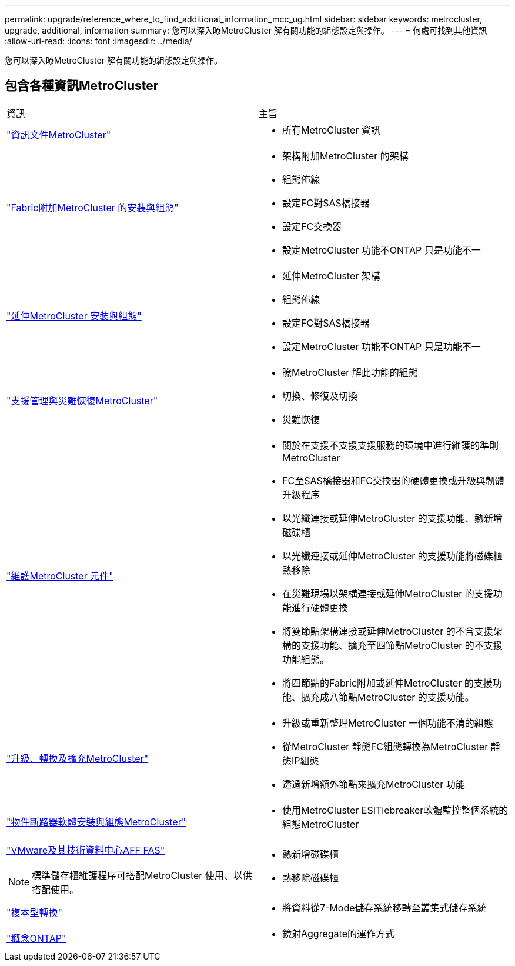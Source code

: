 ---
permalink: upgrade/reference_where_to_find_additional_information_mcc_ug.html 
sidebar: sidebar 
keywords: metrocluster, upgrade, additional, information 
summary: 您可以深入瞭MetroCluster 解有關功能的組態設定與操作。 
---
= 何處可找到其他資訊
:allow-uri-read: 
:icons: font
:imagesdir: ../media/


[role="lead"]
您可以深入瞭MetroCluster 解有關功能的組態設定與操作。



== 包含各種資訊MetroCluster

|===


| 資訊 | 主旨 


 a| 
link:../index.html["資訊文件MetroCluster"]
 a| 
* 所有MetroCluster 資訊




 a| 
link:../install-fc/index.html["Fabric附加MetroCluster 的安裝與組態"]
 a| 
* 架構附加MetroCluster 的架構
* 組態佈線
* 設定FC對SAS橋接器
* 設定FC交換器
* 設定MetroCluster 功能不ONTAP 只是功能不一




 a| 
link:../install-stretch/concept_considerations_differences.html["延伸MetroCluster 安裝與組態"]
 a| 
* 延伸MetroCluster 架構
* 組態佈線
* 設定FC對SAS橋接器
* 設定MetroCluster 功能不ONTAP 只是功能不一




 a| 
link:../disaster-recovery/concept_dr_workflow.html["支援管理與災難恢復MetroCluster"]
 a| 
* 瞭MetroCluster 解此功能的組態
* 切換、修復及切換
* 災難恢復




 a| 
link:../maintain/index.html["維護MetroCluster 元件"]
 a| 
* 關於在支援不支援支援服務的環境中進行維護的準則MetroCluster
* FC至SAS橋接器和FC交換器的硬體更換或升級與韌體升級程序
* 以光纖連接或延伸MetroCluster 的支援功能、熱新增磁碟櫃
* 以光纖連接或延伸MetroCluster 的支援功能將磁碟櫃熱移除
* 在災難現場以架構連接或延伸MetroCluster 的支援功能進行硬體更換
* 將雙節點架構連接或延伸MetroCluster 的不含支援架構的支援功能、擴充至四節點MetroCluster 的不支援功能組態。
* 將四節點的Fabric附加或延伸MetroCluster 的支援功能、擴充成八節點MetroCluster 的支援功能。




 a| 
link:../upgrade/concept_choosing_an_upgrade_method_mcc.html["升級、轉換及擴充MetroCluster"]
 a| 
* 升級或重新整理MetroCluster 一個功能不清的組態
* 從MetroCluster 靜態FC組態轉換為MetroCluster 靜態IP組態
* 透過新增額外節點來擴充MetroCluster 功能




 a| 
link:../tiebreaker/concept_overview_of_the_tiebreaker_software.html["物件斷路器軟體安裝與組態MetroCluster"]
 a| 
* 使用MetroCluster ESITiebreaker軟體監控整個系統的組態MetroCluster




 a| 
https://docs.netapp.com/platstor/index.jsp["VMware及其技術資料中心AFF FAS"^]


NOTE: 標準儲存櫃維護程序可搭配MetroCluster 使用、以供搭配使用。
 a| 
* 熱新增磁碟櫃
* 熱移除磁碟櫃




 a| 
http://docs.netapp.com/ontap-9/topic/com.netapp.doc.dot-7mtt-dctg/home.html["複本型轉換"^]
 a| 
* 將資料從7-Mode儲存系統移轉至叢集式儲存系統




 a| 
https://docs.netapp.com/ontap-9/topic/com.netapp.doc.dot-cm-concepts/home.html["概念ONTAP"^]
 a| 
* 鏡射Aggregate的運作方式


|===